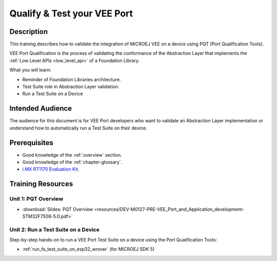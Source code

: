 .. _training_pqt:

============================
Qualify & Test your VEE Port
============================

Description
===========

This training describes how to validate the integration
of MICROEJ VEE on a device using PQT (Port Qualification Tools).

VEE Port Qualification is the process of validating the conformance of the Abstraction
Layer that implements the :ref:`Low Level APIs <low_level_api>` of a Foundation Library.

What you will learn:

- Reminder of Foundation Libraries architecture.
- Test Suite role in Abstraction Layer validation.
- Run a Test Suite on a Device

Intended Audience
=================

The audience for this document is for VEE Port developers 
who want to validate an Abstraction Layer implementation
or understand how to automatically run a Test Suite on their device.

Prerequisites
=============

- Good knowledge of the :ref:`overview` section.
- Good knowledge of the :ref:`chapter-glossary`.
- `i.MX RT1170 Evaluation Kit <https://www.nxp.com/design/design-center/development-boards-and-designs/i-mx-evaluation-and-development-boards/i-mx-rt1170-evaluation-kit:MIMXRT1170-EVKB>`__.

Training Resources
==================

Unit 1: PQT Overview
--------------------

- :download:`Slides: PQT Overview <resources/DEV-M0127-PRE-VEE_Port_and_Application_development-STM32F7508-5.0.pdf>`

Unit 2: Run a Test Suite on a Device
------------------------------------

Step-by-step hands-on to run a VEE Port Test Suite on a device using the Port Qualification Tools:

- :ref:`run_fs_test_suite_on_esp32_wrover` (for MICROEJ SDK 5)

..
   | Copyright 2024, MicroEJ Corp. Content in this space is free 
   for read and redistribute. Except if otherwise stated, modification 
   is subject to MicroEJ Corp prior approval.
   | MicroEJ is a trademark of MicroEJ Corp. All other trademarks and 
   copyrights are the property of their respective owners.